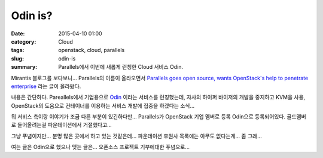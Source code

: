 Odin is?
########

:date: 2015-04-10 01:00
:category: Cloud
:tags: openstack, cloud, parallels
:slug: odin-is
:summary: Parallels에서 이번에 새롭게 런칭한 Cloud 서비스 Odin.

Mirantis 블로그를 보다보니... Parallels의 이름이 올라오면서 `Parallels goes open
source, wants OpenStack's help to penetrate enterprise`_ 라는 글이 올라왔다.

.. _Parallels goes open source, wants OpenStack's help to penetrate enterprise: https://www.mirantis.com/blog/parallels-goes-open-source-wants-openstacks-help-penetrate-enterprise/


내용은 간단하다. Pareallels에서 기업용으로 Odin_ 이라는 서비스를 런칭했는데,
자사의 하이퍼 바이저의 개발을 중지하고 KVM을 사용, OpenStack의 도움으로
컨테이너를 이용하는 서비스 개발에 집중을 하겠다는 소식...

.. _Odin: http://www.odin.com/


뭐 서비스 측이랑 이야기가 조금 다른 부분이 있긴하다만... Parallels가 OpenStack
기업 멤버로 등록 Odin으로 등록되어있다. 골드맴버로 들어올려는걸 파운데이션에서
거절했다고...


그냥 푸념이지만... 분명 많은 곳에서 하고 있는 것같은데... 파운데이션 후원사
목록에는 아무도 없다는게... 좀 그래... 

여는 글은 Odin으로 했으나 맺는 글은... 오픈소스 프로젝트 기부에대한 푸념으로...

